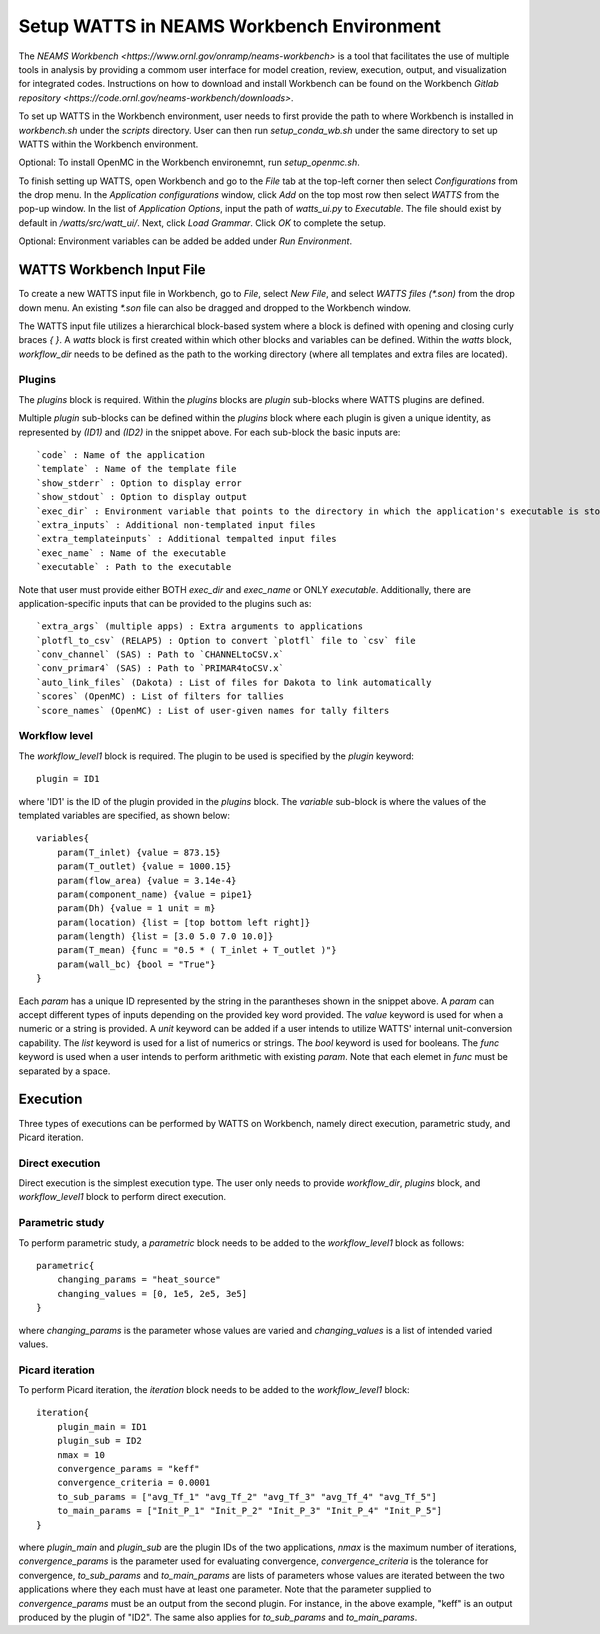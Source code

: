 .. _workbench:

Setup WATTS in NEAMS Workbench Environment
------------------------------------------

The `NEAMS Workbench <https://www.ornl.gov/onramp/neams-workbench>` is a tool
that facilitates the use of multiple tools in analysis
by providing a commom user interface for model creation, review, execution, output,
and visualization for integrated codes. Instructions on how to download and install
Workbench can be found on the Workbench
`Gitlab repository <https://code.ornl.gov/neams-workbench/downloads>`.

To set up WATTS in the Workbench environment, user needs to first provide the path to
where Workbench is installed in `workbench.sh` under the `scripts` directory. User can
then run `setup_conda_wb.sh` under the same directory to set up WATTS within
the Workbench environment.

Optional: To install OpenMC in the Workbench environemnt, run `setup_openmc.sh`.

To finish setting up WATTS, open Workbench and go to the `File` tab at the top-left corner
then select `Configurations` from the drop menu. In the `Application configurations`
window, click `Add` on the top most row then select `WATTS` from the pop-up window.
In the list of `Application Options`, input the path of `watts_ui.py` to `Executable`.
The file should exist by default in `/watts/src/watt_ui/`. Next, click `Load Grammar`.
Click `OK` to complete the setup.

Optional: Environment variables can be added be added under `Run Environment`.

WATTS Workbench Input File
++++++++++++++++++++++++++

To create a new WATTS input file in Workbench, go to `File`, select `New File`,
and select `WATTS files (*.son)` from the drop down menu. An existing `*.son`
file can also be dragged and dropped to the Workbench window.

The WATTS input file utilizes a hierarchical block-based system where a block
is defined with opening and closing curly braces `{ }`. A `watts` block is first
created within which other blocks and variables can be defined. Within the `watts`
block, `workflow_dir` needs to be defined as the path to the working directory
(where all templates and extra files are located).

Plugins
~~~~~~~

The `plugins` block is required. Within the `plugins` blocks are
`plugin` sub-blocks where WATTS plugins are defined.

.. code-block:: text
    plugins{
        plugin(ID1){
            code = moose
            template = "sam_template"
            exec_dir = SAM_DIR
            exec_name = "sam-opt"
            extra_inputs=["file1", "file2", "file3"]
            extra_templat_inputs=["template1", "template2", "template3"]
            show_stderr = False
            show_stdout = False
        }

        plugin(ID2){
            code = PyARC
            template = "pyarc_template"
            executable = "path/to/pyarc/executable"
            show_stderr = False
            show_stdout = False
        }
    }

Multiple `plugin` sub-blocks can be defined within the `plugins` block where
each plugin is given a unique identity, as represented by `(ID1)` and `(ID2)`
in the snippet above. For each sub-block the basic inputs are::

     `code` : Name of the application
     `template` : Name of the template file
     `show_stderr` : Option to display error
     `show_stdout` : Option to display output
     `exec_dir` : Environment variable that points to the directory in which the application's executable is stored
     `extra_inputs` : Additional non-templated input files
     `extra_templateinputs` : Additional tempalted input files
     `exec_name` : Name of the executable
     `executable` : Path to the executable

Note that user must provide either BOTH `exec_dir` and `exec_name` or
ONLY `executable`. Additionally, there are  application-specific inputs
that can be provided to the plugins such as::

    `extra_args` (multiple apps) : Extra arguments to applications
    `plotfl_to_csv` (RELAP5) : Option to convert `plotfl` file to `csv` file
    `conv_channel` (SAS) : Path to `CHANNELtoCSV.x`
    `conv_primar4` (SAS) : Path to `PRIMAR4toCSV.x`
    `auto_link_files` (Dakota) : List of files for Dakota to link automatically
    `scores` (OpenMC) : List of filters for tallies
    `score_names` (OpenMC) : List of user-given names for tally filters

Workflow level
~~~~~~~~~~~~~~

The `workflow_level1` block is required. The plugin to be used is specified
by the `plugin` keyword::

    plugin = ID1

where 'ID1' is the ID of the plugin provided in the `plugins` block. The
`variable` sub-block is where the values of the templated variables are
specified, as shown below::

    variables{
        param(T_inlet) {value = 873.15}
        param(T_outlet) {value = 1000.15}
        param(flow_area) {value = 3.14e-4}
        param(component_name) {value = pipe1}
        param(Dh) {value = 1 unit = m}
        param(location) {list = [top bottom left right]}
        param(length) {list = [3.0 5.0 7.0 10.0]}
        param(T_mean) {func = "0.5 * ( T_inlet + T_outlet )"}
        param(wall_bc) {bool = "True"}
    }

Each `param` has a unique ID represented by the string in the parantheses
shown in the snippet above. A `param` can accept different types of inputs
depending on the provided key word provided. The `value` keyword is used
for when a numeric or a string is provided. A `unit` keyword can be added
if a user intends to utilize WATTS' internal unit-conversion capability.
The `list` keyword is used for a list of numerics or strings. The `bool`
keyword is used for booleans. The `func` keyword is used when a user
intends to perform arithmetic with existing `param`. Note that each elemet
in `func` must be separated by a space.

Execution
+++++++++

Three types of executions can be performed by WATTS on Workbench, namely
direct execution, parametric study, and Picard iteration.

Direct execution
~~~~~~~~~~~~~~~~

Direct execution is the simplest execution type. The user only needs to
provide `workflow_dir`, `plugins` block, and `workflow_level1` block to
perform direct execution.

Parametric study
~~~~~~~~~~~~~~~~

To perform parametric study, a `parametric` block needs to be added to
the `workflow_level1` block as follows::

    parametric{
        changing_params = "heat_source"
        changing_values = [0, 1e5, 2e5, 3e5]
    }

where `changing_params` is the parameter whose values are varied and
`changing_values` is a list of intended varied values.

Picard iteration
~~~~~~~~~~~~~~~~

To perform Picard iteration, the `iteration` block needs to be added
to the `workflow_level1` block::

    iteration{
        plugin_main = ID1
        plugin_sub = ID2
        nmax = 10
        convergence_params = "keff"
        convergence_criteria = 0.0001
        to_sub_params = ["avg_Tf_1" "avg_Tf_2" "avg_Tf_3" "avg_Tf_4" "avg_Tf_5"]
        to_main_params = ["Init_P_1" "Init_P_2" "Init_P_3" "Init_P_4" "Init_P_5"]
    }

where `plugin_main` and `plugin_sub` are the plugin IDs of the two applications,
`nmax` is the maximum number of iterations, `convergence_params` is the parameter
used for evaluating convergence, `convergence_criteria` is the tolerance for
convergence, `to_sub_params` and `to_main_params` are lists of parameters whose
values are iterated between the two applications where they each must have at least
one parameter. Note that the parameter supplied to `convergence_params` must be
an output from the second plugin. For instance, in the above example, "keff" is
an output produced by the plugin of "ID2". The same also applies for `to_sub_params`
and `to_main_params`.

